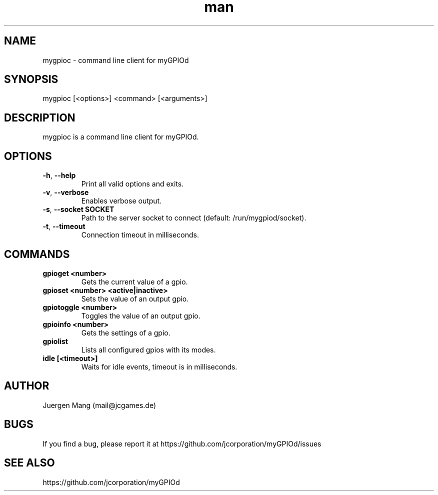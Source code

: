 .\" Manpage for mygpioc.
.\" Contact <mail@jcgames.de> to correct errors or typos.
.TH man 1 "28 Jan 2024" "0.7.0" "mygpioc man page"

.SH NAME
mygpioc \- command line client for myGPIOd

.SH SYNOPSIS
mygpioc [<options>] <command> [<arguments>]

.SH DESCRIPTION
mygpioc is a command line client for myGPIOd.

.SH OPTIONS
.TP
\fB\-h\fR, \fB\-\-help\fR
Print all valid options and exits.
.TP
\fB\-v\fR, \fB\-\-verbose\fR
Enables verbose output.
.TP
\fB\-s\fR, \fB\-\-socket SOCKET\fR
Path to the server socket to connect (default: /run/mygpiod/socket).
.TP
\fB\-t\fR, \fB\-\-timeout\fR
Connection timeout in milliseconds.

.SH COMMANDS
.TP
\fBgpioget <number>\fR
Gets the current value of a gpio.
.TP
\fBgpioset <number> <active|inactive>\fR
Sets the value of an output gpio.
.TP
\fBgpiotoggle <number>\fR
Toggles the value of an output gpio.
.TP
\fBgpioinfo <number>\fR
Gets the settings of a gpio.
.TP
\fBgpiolist\fR
Lists all configured gpios with its modes.
.TP
\fBidle [<timeout>]\fR
Waits for idle events, timeout is in milliseconds.

.SH AUTHOR
Juergen Mang (mail@jcgames.de)

.SH BUGS
If you find a bug, please report it at https://github.com/jcorporation/myGPIOd/issues

.SH SEE ALSO
https://github.com/jcorporation/myGPIOd
